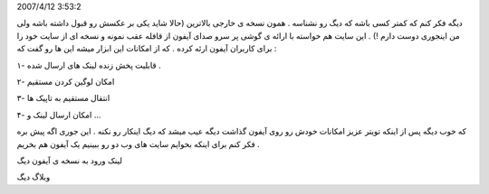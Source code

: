 .. title: دیگ نسخه ای از خود را مطابق با IPhone ارئه داد .. date:
2007/4/12 3:53:2

.. raw:: html

   <html>

.. raw:: html

   <body>

.. raw:: html

   <p>

دیگه فکر کنم که کمتر کسی باشه که دیگ رو نشناسه . همون نسخه ی خارجی
بالاترین (حالا شاید یکی بر عکسش رو قبول داشته باشه ولی من اینجوری دوست
دارم !) . این سایت هم خواسته با ارائه ی گوشی پر سرو صدای آیفون از قافله
عقب نمونه و نسخه ای از سایت خود را برای کاربران آیفون ارئه کرده . که از
امکانات این ابزار میشه این ها رو گفت که :

۱- قابلیت پخش زنده لینک های ارسال شده .

۲- امکان لوگین کردن مستقیم

۳- انتقال مستقیم به تاپیک ها

۴- امکان ارسال لینک و …

که خوب دیگه پس از اینکه تویتر عزیز امکانات خودش رو روی آیفون گذاشت دیگه
عیب میشد که دیگ اینکار رو نکنه . این جوری اگه پیش بره فکر کنم برای اینکه
بخوایم سایت های وب دو رو ببینیم یک آیفون هم بخریم .

لینک ورود به نسخه ی آیفون دیگ

وبلاگ دیگ

.. raw:: html

   </p>

.. raw:: html

   </body>

.. raw:: html

   </html>
